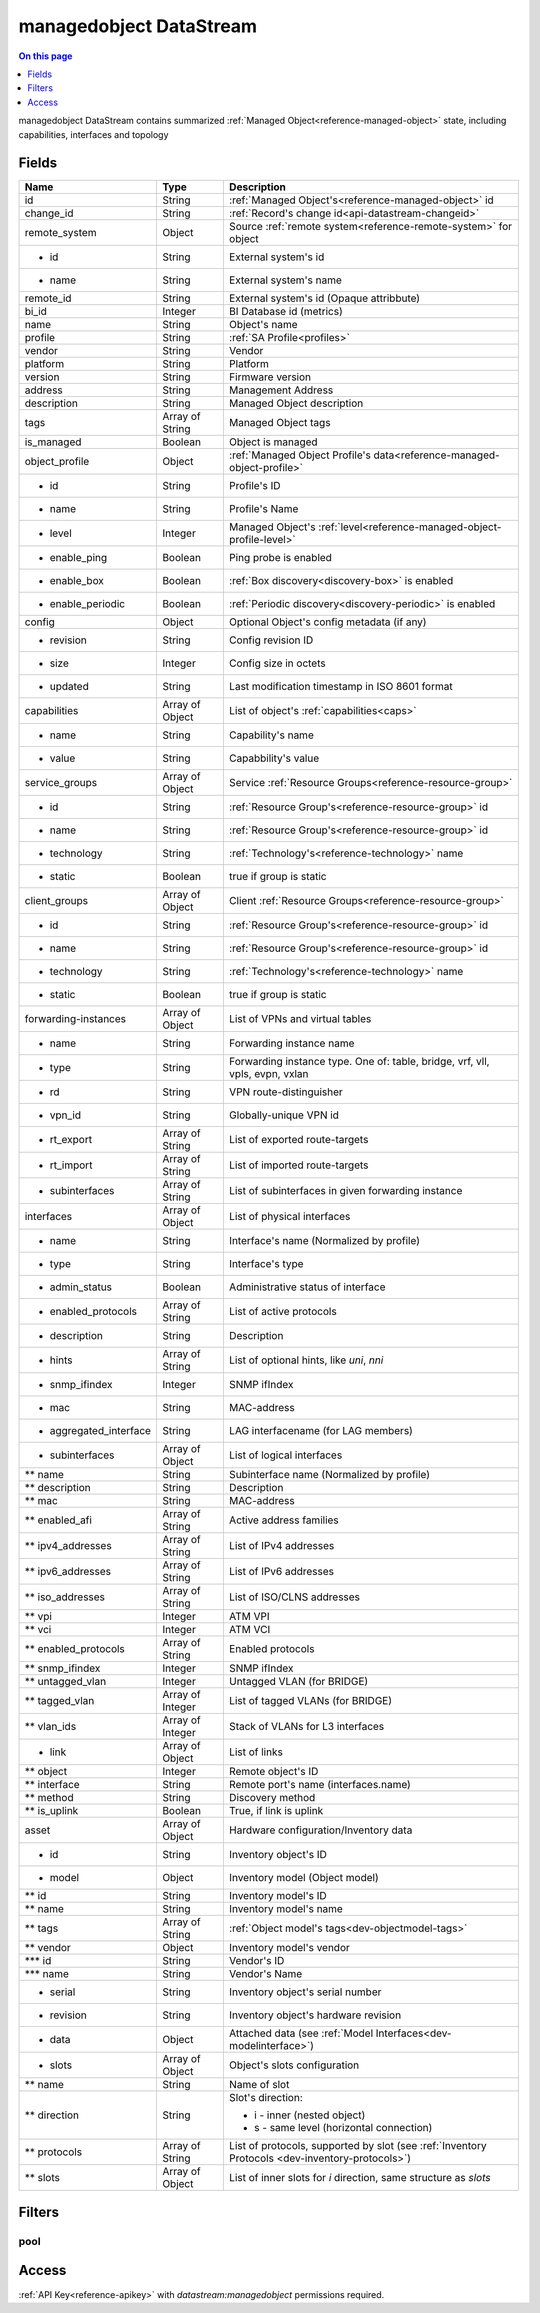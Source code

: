 .. _api-datastream-managedobject:

========================
managedobject DataStream
========================

.. contents:: On this page
    :local:
    :backlinks: none
    :depth: 1
    :class: singlecol

managedobject DataStream contains summarized :ref:`Managed Object<reference-managed-object>`
state, including capabilities, interfaces and topology

Fields
------

+------------------------+------------------+------------------------------------------------------------------------+
| Name                   | Type             | Description                                                            |
+========================+==================+========================================================================+
| id                     | String           | :ref:`Managed Object's<reference-managed-object>` id                   |
+------------------------+------------------+------------------------------------------------------------------------+
| change_id              | String           | :ref:`Record's change id<api-datastream-changeid>`                     |
+------------------------+------------------+------------------------------------------------------------------------+
| remote_system          | Object           | Source :ref:`remote system<reference-remote-system>` for object        |
+------------------------+------------------+------------------------------------------------------------------------+
| * id                   | String           | External system's id                                                   |
+------------------------+------------------+------------------------------------------------------------------------+
| * name                 | String           | External system's name                                                 |
+------------------------+------------------+------------------------------------------------------------------------+
| remote_id              | String           | External system's id (Opaque attribbute)                               |
+------------------------+------------------+------------------------------------------------------------------------+
| bi_id                  | Integer          | BI Database id (metrics)                                               |
+------------------------+------------------+------------------------------------------------------------------------+
| name                   | String           | Object's name                                                          |
+------------------------+------------------+------------------------------------------------------------------------+
| profile                | String           | :ref:`SA Profile<profiles>`                                            |
+------------------------+------------------+------------------------------------------------------------------------+
| vendor                 | String           | Vendor                                                                 |
+------------------------+------------------+------------------------------------------------------------------------+
| platform               | String           | Platform                                                               |
+------------------------+------------------+------------------------------------------------------------------------+
| version                | String           | Firmware version                                                       |
+------------------------+------------------+------------------------------------------------------------------------+
| address                | String           | Management Address                                                     |
+------------------------+------------------+------------------------------------------------------------------------+
| description            | String           | Managed Object description                                             |
+------------------------+------------------+------------------------------------------------------------------------+
| tags                   | Array of String  | Managed Object tags                                                    |
+------------------------+------------------+------------------------------------------------------------------------+
| is_managed             | Boolean          | Object is managed                                                      |
+------------------------+------------------+------------------------------------------------------------------------+
| object_profile         | Object           | :ref:`Managed Object Profile's data<reference-managed-object-profile>` |
+------------------------+------------------+------------------------------------------------------------------------+
| * id                   | String           | Profile's ID                                                           |
+------------------------+------------------+------------------------------------------------------------------------+
| * name                 | String           | Profile's Name                                                         |
+------------------------+------------------+------------------------------------------------------------------------+
| * level                | Integer          | Managed Object's :ref:`level<reference-managed-object-profile-level>`  |
+------------------------+------------------+------------------------------------------------------------------------+
| * enable_ping          | Boolean          | Ping probe is enabled                                                  |
+------------------------+------------------+------------------------------------------------------------------------+
| * enable_box           | Boolean          | :ref:`Box discovery<discovery-box>` is enabled                         |
+------------------------+------------------+------------------------------------------------------------------------+
| * enable_periodic      | Boolean          | :ref:`Periodic discovery<discovery-periodic>` is enabled               |
+------------------------+------------------+------------------------------------------------------------------------+
| config                 | Object           | Optional Object's config metadata  (if any)                            |
+------------------------+------------------+------------------------------------------------------------------------+
| * revision             | String           | Config revision ID                                                     |
+------------------------+------------------+------------------------------------------------------------------------+
| * size                 | Integer          | Config size in octets                                                  |
+------------------------+------------------+------------------------------------------------------------------------+
| * updated              | String           | Last modification timestamp in ISO 8601 format                         |
+------------------------+------------------+------------------------------------------------------------------------+
| capabilities           | Array of Object  | List of object's :ref:`capabilities<caps>`                             |
+------------------------+------------------+------------------------------------------------------------------------+
| * name                 | String           | Capability's name                                                      |
+------------------------+------------------+------------------------------------------------------------------------+
| * value                | String           | Capabbility's value                                                    |
+------------------------+------------------+------------------------------------------------------------------------+
| service_groups         | Array of Object  | Service :ref:`Resource Groups<reference-resource-group>`               |
+------------------------+------------------+------------------------------------------------------------------------+
| * id                   | String           | :ref:`Resource Group's<reference-resource-group>` id                   |
+------------------------+------------------+------------------------------------------------------------------------+
| * name                 | String           | :ref:`Resource Group's<reference-resource-group>` id                   |
+------------------------+------------------+------------------------------------------------------------------------+
| * technology           | String           | :ref:`Technology's<reference-technology>` name                         |
+------------------------+------------------+------------------------------------------------------------------------+
| * static               | Boolean          | true if group is static                                                |
+------------------------+------------------+------------------------------------------------------------------------+
| client_groups          | Array of Object  | Client :ref:`Resource Groups<reference-resource-group>`                |
+------------------------+------------------+------------------------------------------------------------------------+
| * id                   | String           | :ref:`Resource Group's<reference-resource-group>` id                   |
+------------------------+------------------+------------------------------------------------------------------------+
| * name                 | String           | :ref:`Resource Group's<reference-resource-group>` id                   |
+------------------------+------------------+------------------------------------------------------------------------+
| * technology           | String           | :ref:`Technology's<reference-technology>` name                         |
+------------------------+------------------+------------------------------------------------------------------------+
| * static               | Boolean          | true if group is static                                                |
+------------------------+------------------+------------------------------------------------------------------------+
| forwarding-instances   | Array of Object  | List of VPNs and virtual tables                                        |
+------------------------+------------------+------------------------------------------------------------------------+
| * name                 | String           | Forwarding instance name                                               |
+------------------------+------------------+------------------------------------------------------------------------+
| * type                 | String           | Forwarding instance type. One of:                                      |
|                        |                  | table, bridge, vrf, vll, vpls, evpn, vxlan                             |
+------------------------+------------------+------------------------------------------------------------------------+
| * rd                   | String           | VPN route-distinguisher                                                |
+------------------------+------------------+------------------------------------------------------------------------+
| * vpn_id               | String           | Globally-unique VPN id                                                 |
+------------------------+------------------+------------------------------------------------------------------------+
| * rt_export            | Array of String  | List of exported route-targets                                         |
+------------------------+------------------+------------------------------------------------------------------------+
| * rt_import            | Array of String  | List of imported route-targets                                         |
+------------------------+------------------+------------------------------------------------------------------------+
| * subinterfaces        | Array of String  | List of subinterfaces in given forwarding instance                     |
+------------------------+------------------+------------------------------------------------------------------------+
| interfaces             | Array of Object  | List of physical interfaces                                            |
+------------------------+------------------+------------------------------------------------------------------------+
| * name                 | String           | Interface's name (Normalized by profile)                               |
+------------------------+------------------+------------------------------------------------------------------------+
| * type                 | String           | Interface's type                                                       |
+------------------------+------------------+------------------------------------------------------------------------+
| * admin_status         | Boolean          | Administrative status of interface                                     |
+------------------------+------------------+------------------------------------------------------------------------+
| * enabled_protocols    | Array of String  | List of active protocols                                               |
+------------------------+------------------+------------------------------------------------------------------------+
| * description          | String           | Description                                                            |
+------------------------+------------------+------------------------------------------------------------------------+
| * hints                | Array of String  | List of optional hints, like `uni`, `nni`                              |
+------------------------+------------------+------------------------------------------------------------------------+
| * snmp_ifindex         | Integer          | SNMP ifIndex                                                           |
+------------------------+------------------+------------------------------------------------------------------------+
| * mac                  | String           | MAC-address                                                            |
+------------------------+------------------+------------------------------------------------------------------------+
| * aggregated_interface | String           | LAG interfacename (for LAG members)                                    |
+------------------------+------------------+------------------------------------------------------------------------+
| * subinterfaces        | Array of Object  | List of logical interfaces                                             |
+------------------------+------------------+------------------------------------------------------------------------+
| ** name                | String           | Subinterface name (Normalized by profile)                              |
+------------------------+------------------+------------------------------------------------------------------------+
| ** description         | String           | Description                                                            |
+------------------------+------------------+------------------------------------------------------------------------+
| ** mac                 | String           | MAC-address                                                            |
+------------------------+------------------+------------------------------------------------------------------------+
| ** enabled_afi         | Array of String  | Active address families                                                |
+------------------------+------------------+------------------------------------------------------------------------+
| ** ipv4_addresses      | Array of String  | List of IPv4 addresses                                                 |
+------------------------+------------------+------------------------------------------------------------------------+
| ** ipv6_addresses      | Array of String  | List of IPv6 addresses                                                 |
+------------------------+------------------+------------------------------------------------------------------------+
| ** iso_addresses       | Array of String  | List of ISO/CLNS addresses                                             |
+------------------------+------------------+------------------------------------------------------------------------+
| ** vpi                 | Integer          | ATM VPI                                                                |
+------------------------+------------------+------------------------------------------------------------------------+
| ** vci                 | Integer          | ATM VCI                                                                |
+------------------------+------------------+------------------------------------------------------------------------+
| ** enabled_protocols   | Array of String  | Enabled protocols                                                      |
+------------------------+------------------+------------------------------------------------------------------------+
| ** snmp_ifindex        | Integer          | SNMP ifIndex                                                           |
+------------------------+------------------+------------------------------------------------------------------------+
| ** untagged_vlan       | Integer          | Untagged VLAN (for BRIDGE)                                             |
+------------------------+------------------+------------------------------------------------------------------------+
| ** tagged_vlan         | Array of Integer | List of tagged VLANs (for BRIDGE)                                      |
+------------------------+------------------+------------------------------------------------------------------------+
| ** vlan_ids            | Array of Integer | Stack of VLANs for L3 interfaces                                       |
+------------------------+------------------+------------------------------------------------------------------------+
| * link                 | Array of Object  | List of links                                                          |
+------------------------+------------------+------------------------------------------------------------------------+
| ** object              | Integer          | Remote object\'s ID                                                    |
+------------------------+------------------+------------------------------------------------------------------------+
| ** interface           | String           | Remote port's name (interfaces.name)                                   |
+------------------------+------------------+------------------------------------------------------------------------+
| ** method              | String           | Discovery method                                                       |
+------------------------+------------------+------------------------------------------------------------------------+
| ** is_uplink           | Boolean          | True, if link is uplink                                                |
+------------------------+------------------+------------------------------------------------------------------------+
| asset                  | Array of Object  | Hardware configuration/Inventory data                                  |
+------------------------+------------------+------------------------------------------------------------------------+
| * id                   | String           | Inventory object\'s ID                                                 |
+------------------------+------------------+------------------------------------------------------------------------+
| * model                | Object           | Inventory model (Object model)                                         |
+------------------------+------------------+------------------------------------------------------------------------+
| ** id                  | String           | Inventory model\'s ID                                                  |
+------------------------+------------------+------------------------------------------------------------------------+
| ** name                | String           | Inventory model\'s name                                                |
+------------------------+------------------+------------------------------------------------------------------------+
| ** tags                | Array of String  | :ref:`Object model's tags<dev-objectmodel-tags>`                       |
+------------------------+------------------+------------------------------------------------------------------------+
| ** vendor              | Object           | Inventory model\'s vendor                                              |
+------------------------+------------------+------------------------------------------------------------------------+
| *** id                 | String           | Vendor\'s ID                                                           |
+------------------------+------------------+------------------------------------------------------------------------+
| *** name               | String           | Vendor\'s Name                                                         |
+------------------------+------------------+------------------------------------------------------------------------+
| * serial               | String           | Inventory object's serial number                                       |
+------------------------+------------------+------------------------------------------------------------------------+
| * revision             | String           | Inventory object's hardware revision                                   |
+------------------------+------------------+------------------------------------------------------------------------+
| * data                 | Object           | Attached data (see :ref:`Model Interfaces<dev-modelinterface>`)        |
+------------------------+------------------+------------------------------------------------------------------------+
| * slots                | Array of Object  | Object's slots configuration                                           |
+------------------------+------------------+------------------------------------------------------------------------+
| ** name                | String           | Name of slot                                                           |
+------------------------+------------------+------------------------------------------------------------------------+
| ** direction           | String           | Slot's direction:                                                      |
|                        |                  |                                                                        |
|                        |                  | * i - inner (nested object)                                            |
|                        |                  | * s - same level (horizontal connection)                               |
+------------------------+------------------+------------------------------------------------------------------------+
| ** protocols           | Array of String  | List of protocols, supported by slot                                   |
|                        |                  | (see :ref:`Inventory Protocols <dev-inventory-protocols>`)             |
+------------------------+------------------+------------------------------------------------------------------------+
| ** slots               | Array of Object  | List of inner slots for `i` direction, same structure as `slots`       |
+------------------------+------------------+------------------------------------------------------------------------+

Filters
-------

pool
^^^^

.. function:: pool(name)

    Restrict stream to objects belonging to pool `name`

    :param name: Pool name

Access
------
:ref:`API Key<reference-apikey>` with `datastream:managedobject` permissions
required.
